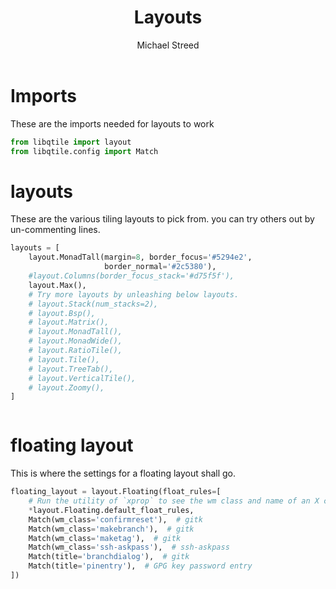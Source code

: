 #+TITLE: Layouts 
#+AUTHOR: Michael Streed 
#+PROPERTY: header-args :tangle layouts.py
#+auto_tangle: t
#+STARTUP: showeverything

* Imports
These are the imports needed for layouts to work
#+begin_src python
from libqtile import layout
from libqtile.config import Match

#+end_src

* layouts
These are the various tiling layouts to pick from. you can try others out by un-commenting lines. 
#+begin_src python
layouts = [
    layout.MonadTall(margin=8, border_focus='#5294e2',
                     border_normal='#2c5380'),
    #layout.Columns(border_focus_stack='#d75f5f'),
    layout.Max(),
    # Try more layouts by unleashing below layouts.
    # layout.Stack(num_stacks=2),
    # layout.Bsp(),
    # layout.Matrix(),
    # layout.MonadTall(),
    # layout.MonadWide(),
    # layout.RatioTile(),
    # layout.Tile(),
    # layout.TreeTab(),
    # layout.VerticalTile(),
    # layout.Zoomy(),
]


#+end_src

* floating layout
This is where the settings for a floating layout shall go. 
#+begin_src python
floating_layout = layout.Floating(float_rules=[
    # Run the utility of `xprop` to see the wm class and name of an X client.
    *layout.Floating.default_float_rules,
    Match(wm_class='confirmreset'),  # gitk
    Match(wm_class='makebranch'),  # gitk
    Match(wm_class='maketag'),  # gitk
    Match(wm_class='ssh-askpass'),  # ssh-askpass
    Match(title='branchdialog'),  # gitk
    Match(title='pinentry'),  # GPG key password entry
])


#+end_src
